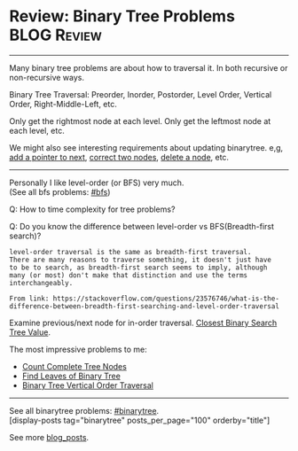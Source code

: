 * Review: Binary Tree Problems                                  :BLOG:Review:
#+STARTUP: showeverything
#+OPTIONS: toc:nil \n:t ^:nil creator:nil d:nil
:PROPERTIES:
:type: binarytree
:END:
---------------------------------------------------------------------
Many binary tree problems are about how to traversal it. In both recursive or non-recursive ways.

Binary Tree Traversal: Preorder, Inorder, Postorder, Level Order, Vertical Order, Right-Middle-Left, etc.

Only get the rightmost node at each level. Only get the leftmost node at each level, etc.

We might also see interesting requirements about updating binarytree. e,g, [[https://code.dennyzhang.com/populating-next-right-pointers-in-each-node-ii/][add a pointer to next]], [[https://code.dennyzhang.com/recover-binary-search-tree/][correct two nodes]], [[https://code.dennyzhang.com/delete-node-in-a-bst/][delete a node]], etc.

---------------------------------------------------------------------
Personally I like level-order (or BFS) very much. 
(See all bfs problems: [[https://code.dennyzhang.com/tag/bfs][#bfs]])

Q: How to time complexity for tree problems?

Q: Do you know the difference between level-order vs BFS(Breadth-first search)?

#+BEGIN_EXAMPLE
level-order traversal is the same as breadth-first traversal. 
There are many reasons to traverse something, it doesn't just have 
to be to search, as breadth-first search seems to imply, although 
many (or most) don't make that distinction and use the terms interchangeably.

From link: https://stackoverflow.com/questions/23576746/what-is-the-difference-between-breadth-first-searching-and-level-order-traversal
#+END_EXAMPLE

Examine previous/next node for in-order traversal. [[https://code.dennyzhang.com/closest-binary-search-tree-value][Closest Binary Search Tree Value]].

The most impressive problems to me:
- [[https://code.dennyzhang.com/count-complete-tree-nodes/][Count Complete Tree Nodes]]
- [[https://code.dennyzhang.com/find-leaves-of-binary-tree][Find Leaves of Binary Tree]]
- [[https://code.dennyzhang.com/binary-tree-vertical-order-traversal][Binary Tree Vertical Order Traversal]]
---------------------------------------------------------------------
See all binarytree problems: [[https://code.dennyzhang.com/tag/binarytree/][#binarytree]].
[display-posts tag="binarytree" posts_per_page="100" orderby="title"]

See more [[https://code.dennyzhang.com/?s=blog+posts][blog_posts]].

#+BEGIN_HTML
<div style="overflow: hidden;">
<div style="float: left; padding: 5px"> <a href="https://www.linkedin.com/in/dennyzhang001"><img src="https://www.dennyzhang.com/wp-content/uploads/sns/linkedin.png" alt="linkedin" /></a></div>
<div style="float: left; padding: 5px"><a href="https://github.com/DennyZhang"><img src="https://www.dennyzhang.com/wp-content/uploads/sns/github.png" alt="github" /></a></div>
<div style="float: left; padding: 5px"><a href="https://www.dennyzhang.com/slack" target="_blank" rel="nofollow"><img src="https://www.dennyzhang.com/wp-content/uploads/sns/slack.png" alt="slack"/></a></div>
</div>
#+END_HTML

